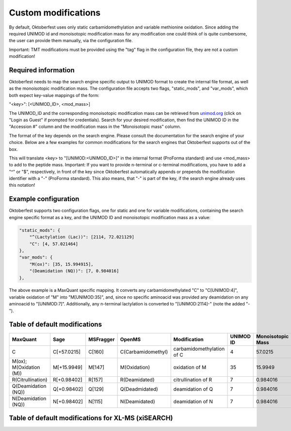 Custom modifications
====================

By default, Oktoberfest uses only static carbamidomethylation and variable methionine oxidation.
Since adding the required UNIMOD id and monoisotopic modification mass for any modification one could think of is quite cumbersome, the user can provide them manually, via the configuration file.

Important: TMT modifications must be provided using the "tag" flag in the configuration file, they are not a custom modification!


Required information
--------------------

Oktoberfest needs to map the search engine specific output to UNIMOD format to create the internal file format, as well as the monoisotopic modification mass.
The configuration file accepts two flags, "static_mods", and "var_mods", which both expect key-value mappings of the form:

"<key>": [<UNIMOD_ID>, <mod_mass>]

The UNIMOD_ID and the corresponding monoisotopic modification mass can be retrieved from `unimod.org <https://unimod.org/>`_ (click on "Login as Guest" if prompted for credentials).
Search for your desired modification, then find the UNIMOD ID in the "Accession #" column and the modification mass in the "Monoisotopic mass" column.

The format of the key depends on the search engine. Please consult the documentation for the search engine of your choice. Below are a few examples for common modifications for the search engines that Oktoberfest supports out of the box.

This will translate <key> to "[UNIMOD:<UNIMOD_ID>]" in the internal format (ProForma standard) and use <mod_mass> to add to the peptide mass.
Important: If you want to provide n-terminal or c-terminal modifications, you have to add a "^" or "$", respectively, in front of the key since Oktoberfest automatically appends or prepends the modification identifier with a "-" (ProForma standard). This also means, that "-" is part of the key, if the search engine already uses this notation!


Example configuration
---------------------

Oktoberfest supports two configuration flags, one for static and one for variable modifications, containing the search engine specific format as a key, and the UNIMOD ID and monoisotopic modification mass as a value:

.. code-block:: json

    "static_mods": {
        "^(Lactylation (Lac))": [2114, 72.021129]
        "C": [4, 57.021464]
    },
    "var_mods": {
        "M(ox)": [35, 15.994915],
        "(Deamidation (NQ))": [7, 0.984016]
    },


The above example is a MaxQuant specific mapping. It converts any carbamidomethylated "C" to "C[UNIMOD:4]", variable oxidation of "M" into "M[UNIMOD:35]", and, since no specific aminoacid was provided any deamidation on any aminoacid to "[UNIMOD:7]". Additionally, any n-terminal lactylation is converted to "[UNIMOD:2114]-" (note the added "-").


Table of default modifications
------------------------------

.. table::

   +-------------------------+-------------+-----------+--------------------+---------------------------+-----------+-------------------+-------------------------+
   | MaxQuant                | Sage        | MSFragger | OpenMS             | Modification              | UNIMOD ID | Monoisotopic Mass | Internal representation |
   +=========================+=============+===========+====================+===========================+===========+===================+=========================+
   | C                       | C[+57.0215] | C[160]    | C(Carbamidomethyl) | carbamidomethylation of C | 4         | 57.0215           | C[UNIMOD:4]             |
   +-------------------------+-------------+-----------+--------------------+---------------------------+-----------+-------------------+-------------------------+
   | M(ox); M(Oxidation (M)) | M[+15.9949] | M[147]    | M(Oxidation)       | oxidation of M            | 35        | 15.9949           | M[UNIMOD:35]            |
   +-------------------------+-------------+-----------+--------------------+---------------------------+-----------+-------------------+-------------------------+
   | R(Citrullination)       | R[+0.98402] | R[157]    | R(Deamidated)      | citrullination of R       | 7         | 0.984016          | R[UNIMOD:7]             |
   +-------------------------+-------------+-----------+--------------------+---------------------------+-----------+-------------------+-------------------------+
   | Q(Deamidation (NQ))     | Q[+0.98402] | Q[129]    | Q(Deadmidated)     | deamidation of Q          | 7         | 0.984016          | R[UNIMOD:7]             |
   +-------------------------+-------------+-----------+--------------------+---------------------------+-----------+-------------------+-------------------------+
   | N(Deamidation (NQ))     | N[+0.98402] | N[115]    | N(Deamidated)      | deamidation of N          | 7         | 0.984016          | R[UNIMOD:7]             |
   +-------------------------+-------------+-----------+--------------------+---------------------------+-----------+-------------------+-------------------------+

Table of default modifications for XL-MS (xiSEARCH)
---------------------------------------------------

.. table::

   +-------+-------------------------+-----------+-------------------+-------------------------+
   | Name  | Description             | UNIMOD ID | Monoisotopic Mass | Internal representation |
   +=======+=========================+===========+===================+=========================+
   | C     | carbamidomethylation of C | 4         | 57.0215           | C[UNIMOD:4]             |
   +-------+-------------------------+-----------+-------------------+-------------------------+
   | Mox   | oxidation of M          | 35        | 15.9949           | M[UNIMOD:35]            |
   +-------+-------------------------+-----------+-------------------+-------------------------+
   | K     | Linked K to DSSO        | 1896      | 158.003765        | K[UNIMOD:1896]          |
   +-------+-------------------------+-----------+-------------------+-------------------------+
   | K     | Linked K to DSBU        | 1884      | 196.084792        | K[UNIMOD:1884]          |
   +-------+-------------------------+-----------+-------------------+-------------------------+
   | K     | Linked to DSS or BS3    | 1898      | 138.068080        | K[UNIMOD:1898]          |
   +-------+-------------------------+-----------+-------------------+-------------------------+
